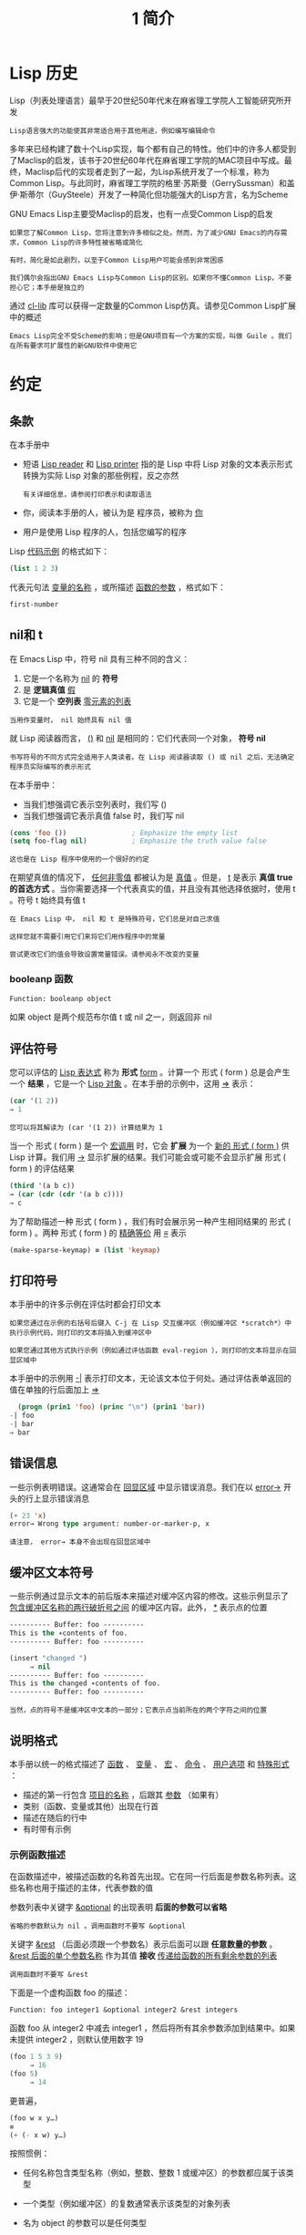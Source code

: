 #+TITLE: 1 简介
#+HTML_HEAD: <link rel="stylesheet" type="text/css" href="css/main.css" />
#+HTML_LINK_UP: manual.html   
#+HTML_LINK_HOME: manual.html
#+OPTIONS: num:nil timestamp:nil
* Lisp 历史

Lisp（列表处理语言）最早于20世纪50年代末在麻省理工学院人工智能研究所开发

#+begin_example
Lisp语言强大的功能使其非常适合用于其他用途，例如编写编辑命令
#+end_example

多年来已经构建了数十个Lisp实现，每个都有自己的特性。他们中的许多人都受到了Maclisp的启发，该书于20世纪60年代在麻省理工学院的MAC项目中写成。最终，Maclisp后代的实现者走到了一起，为Lisp系统开发了一个标准，称为Common Lisp。与此同时，麻省理工学院的格里·苏斯曼（GerrySussman）和盖伊·斯蒂尔（GuySteele）开发了一种简化但功能强大的Lisp方言，名为Scheme

GNU Emacs Lisp主要受Maclisp的启发，也有一点受Common Lisp的启发

#+begin_example
  如果您了解Common Lisp，您将注意到许多相似之处。然而，为了减少GNU Emacs的内存需求，Common Lisp的许多特性被省略或简化

  有时，简化是如此剧烈，以至于Common Lisp用户可能会感到非常困惑

  我们偶尔会指出GNU Emacs Lisp与Common Lisp的区别。如果你不懂Common Lisp，不要担心它；本手册是独立的
#+end_example

通过 _cl-lib_ 库可以获得一定数量的Common Lisp仿真。请参见Common Lisp扩展中的概述

#+begin_example
Emacs Lisp完全不受Scheme的影响；但是GNU项目有一个方案的实现，叫做 Guile 。我们在所有要求可扩展性的新GNU软件中使用它
#+end_example
* 约定
** 条款
在本手册中
+ 短语 _Lisp reader_ 和 _Lisp printer_ 指的是 Lisp 中将 Lisp 对象的文本表示形式转换为实际 Lisp 对象的那些例程，反之亦然
  #+begin_example
    有关详细信息，请参阅打印表示和读取语法
  #+end_example
+ 你，阅读本手册的人，被认为是 程序员，被称为 _你_
+ 用户是使用 Lisp 程序的人，包括您编写的程序

Lisp _代码示例_ 的格式如下：

#+begin_src lisp
  (list 1 2 3)
#+end_src

代表元句法 _变量的名称_ ，或所描述 _函数的参数_ ，格式如下：
#+begin_src lisp 
  first-number 
#+end_src
** nil和 t
在 Emacs Lisp 中，符号 nil 具有三种不同的含义：
1. 它是一个名称为 _nil_ 的 *符号* 
2. 是 *逻辑真值* _假_
3. 它是一个 *空列表*  _零元素的列表_

#+begin_example
当用作变量时， nil 始终具有 nil 值
#+end_example

就 Lisp 阅读器而言， _()_ 和 _nil_ 是相同的：它们代表同一个对象， *符号 nil* 

#+begin_example
书写符号的不同方式完全适用于人类读者。在 Lisp 阅读器读取 () 或 nil 之后，无法确定程序员实际编写的表示形式
#+end_example

在本手册中：
+ 当我们想强调它表示空列表时，我们写 ()
+ 当我们想强调它表示真值 false 时，我们写 nil

#+begin_src lisp 
  (cons 'foo ())                ; Emphasize the empty list
  (setq foo-flag nil)           ; Emphasize the truth value false
#+end_src

#+begin_example
这也是在 Lisp 程序中使用的一个很好的约定
#+end_example

在期望真值的情况下， _任何非零值_ 都被认为是 _真值_ 。但是， _t_ 是表示 *真值 true 的首选方式* 。当你需要选择一个代表真实的值，并且没有其他选择依据时，使用 t 。符号 t 始终具有值 t  

#+begin_example
  在 Emacs Lisp 中， nil 和 t 是特殊符号，它们总是对自己求值

  这样您就不需要引用它们来将它们用作程序中的常量

  尝试更改它们的值会导致设置常量错误。请参阅永不改变的变量
#+end_example

*** booleanp 函数
#+begin_src lisp 
  Function: booleanp object
#+end_src

如果 object 是两个规范布尔值 t 或 nil 之一，则返回非 nil  

** 评估符号
您可以评估的 _Lisp 表达式_ 称为 *形式*   _form_  。计算一个 形式 ( form ) 总是会产生一个 *结果* ，它是一个 _Lisp 对象_ 。在本手册的示例中，这用 _⇒_ 表示：

#+begin_src lisp 
  (car '(1 2))
  ⇒ 1
#+end_src

#+begin_example
您可以将其解读为 (car '(1 2)) 计算结果为 1
#+end_example

当一个 形式 ( form ) 是一个 _宏调用_ 时，它会 *扩展* 为一个 _新的 形式 ( form )_ 供 Lisp 计算。我们用 _→_ 显示扩展的结果。我们可能会或可能不会显示扩展 形式 ( form ) 的评估结果

#+begin_src lisp 
  (third '(a b c))
  → (car (cdr (cdr '(a b c))))
  ⇒ c
#+end_src

为了帮助描述一种 形式 ( form ) ，我们有时会展示另一种产生相同结果的 形式 ( form ) 。两种 形式 ( form ) 的 _精确等价_ 用 _≡_ 表示

#+begin_src lisp 
  (make-sparse-keymap) ≡ (list 'keymap)
#+end_src

** 打印符号
本手册中的许多示例在评估时都会打印文本

#+begin_example
  如果您通过在示例的右括号后键入 C-j 在 Lisp 交互缓冲区（例如缓冲区 *scratch*）中执行示例代码，则打印的文本将插入到缓冲区中

  如果您通过其他方式执行示例（例如通过评估函数 eval-region ），则打印的文本将显示在回显区域中
#+end_example

本手册中的示例用 _-|_ 表示打印文本，无论该文本位于何处。通过评估表单返回的值在单独的行后面加上 _⇒_

#+begin_src lisp 
    (progn (prin1 'foo) (princ "\n") (prin1 'bar))
  -| foo
  -| bar
  ⇒ bar
#+end_src
** 错误信息
一些示例表明错误。这通常会在 _回显区域_ 中显示错误消息。我们在以 _error→_ 开头的行上显示错误消息

#+begin_src lisp 
  (+ 23 'x)
  error→ Wrong type argument: number-or-marker-p, x
#+end_src

#+begin_example
请注意， error→ 本身不会出现在回显区域中
#+end_example
** 缓冲区文本符号
一些示例通过显示文本的前后版本来描述对缓冲区内容的修改。这些示例显示了 _包含缓冲区名称的两行破折号之间_ 的缓冲区内容。此外，  _*_ 表示点的位置

#+begin_src lisp 
  ---------- Buffer: foo ----------
  This is the ∗contents of foo.
  ---------- Buffer: foo ----------

  (insert "changed ")
       ⇒ nil
  ---------- Buffer: foo ----------
  This is the changed ∗contents of foo.
  ---------- Buffer: foo ----------
#+end_src

#+begin_example
  当然，点的符号不是缓冲区中文本的一部分；它表示点当前所在的两个字符之间的位置
#+end_example
** 说明格式
本手册以统一的格式描述了 _函数_ 、 _变量_ 、 _宏_ 、 _命令_ 、 _用户选项_ 和 _特殊形式_ ：
+ 描述的第一行包含 _项目的名称_ ，后跟其 _参数_ （如果有）
+ 类别（函数、变量或其他）出现在行首
+ 描述在随后的行中
+ 有时带有示例

*** 示例函数描述
在函数描述中，被描述函数的名称首先出现。它在同一行后面是参数名称列表。这些名称也用于描述的主体，代表参数的值

参数列表中关键字 _&optional_ 的出现表明 *后面的参数可以省略*
#+begin_example
省略的参数默认为 nil 。调用函数时不要写 &optional 
#+end_example

关键字 _&rest_ （后面必须跟一个参数名）表示后面可以跟 *任意数量的参数* 。 _&rest 后面的单个参数名称_ 作为其值 *接收* _传递给函数的所有剩余参数的列表_ 

#+begin_example
调用函数时不要写 &rest 
#+end_example

下面是一个虚构函数 foo 的描述：

#+begin_example
  Function: foo integer1 &optional integer2 &rest integers
#+end_example

函数 foo 从 integer2 中减去 integer1 ，然后将所有其余参数添加到结果中。如果未提供 integer2 ，则默认使用数字 19

#+begin_src lisp 
  (foo 1 5 3 9)
       ⇒ 16
  (foo 5)
       ⇒ 14
#+end_src

更普遍，

#+begin_src lisp 
  (foo w x y…)
  ≡
  (+ (- x w) y…)
#+end_src

按照惯例：
+ 任何名称包含类型名称（例如，整数、整数 1 或缓冲区）的参数都应属于该类型
+ 一个类型（例如缓冲区）的复数通常表示该类型的对象列表
+ 名为 object 的参数可以是任何类型
  #+begin_example
    有关 Emacs 对象类型的列表，请参阅 Lisp 数据类型
  #+end_example
+ 具有任何其他名称（例如，新文件）的参数是特定于函数的
+ 如果函数有文档字符串，则应在此处描述参数的类型

#+begin_example
有关 &optional 和 &rest 修改的参数的更完整描述，请参阅 Lambda 表达式
#+end_example

_命令_ 、 _宏_ 和 _特殊形式的描述_ 具有相同的格式，但 *函数* 一词分别被 _命令_ 、 _宏_ 或 _特殊形式_ 取代：
+ 命令只是可以交互调用的简单函数
+ 宏处理它们的参数与函数不同（不评估参数），但以相同的方式呈现

宏和特殊形式的描述使用更复杂的符号来指定可选和重复参数，因为它们可以以更复杂的方式将参数列表分解为单独的参数：
+ _'[optional-arg]'_ 表示 optional-arg 是 *可选* 的
+ _'repeated-args…'_ 代表 *零个或多个参数*
+ 当 *多个参数被分组到列表结构的其他级别* 时，使用 _括号_

这是一个特殊例子：
  #+begin_example
    Special Form: count-loop (var [from to [inc]]) body… 
  #+end_example

在这种特殊形式中：
+ 参数 from 和 to 是可选的，但必须同时存在或不存在
  + 如果它们存在，也可以选择指定 inc
  + 这些参数与参数 var 一起分组到一个列表中，以将它们与 body 区分开来
+ body 包括表单的所有剩余元素

#+begin_src lisp 
  (count-loop (i 0 10)
    (prin1 i) (princ " ")
    (prin1 (aref vector i))
    (terpri))
#+end_src

如果 from 和 to 被省略，则 var 在循环开始之前被绑定为 nil ，如果 var 在迭代开始时为非 nil ，则循环退出。这是一个例子：

#+begin_src lisp 
  (count-loop (done)
    (if (pending)
	(fixit)
      (setq done t)))
#+end_src

*** 示例变量描述
_变量_ 是可以 *绑定* （或设置）到对象的名称。 _变量绑定的对象_ 称为 *值* ；我们也说那个变量持有那个值。尽管几乎所有变量都可以由用户设置，但某些变量是专门存在的，因此用户可以更改它们；这些被称为 _用户选项_ 。普通变量和用户选项使用类似于 _函数的格式_ 来描述，除了没有参数。以下是虚构的电动未来图变量的描述：

#+begin_example
  Variable: electric-future-map

  此变量的值是 Electric Command Future 模式使用的完整键盘映射。此地图中的功能允许您编辑尚未考虑执行的命令
#+end_example

用户选项描述具有相同的格式，但 _变量_ 被 _用户选项_ 取代
* 版本信息

* 致谢
